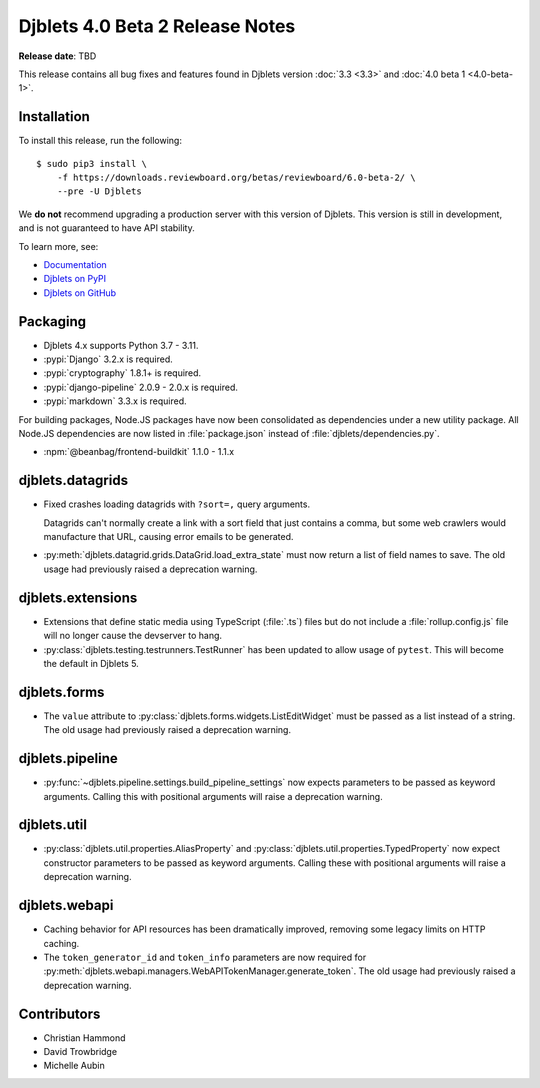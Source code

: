 .. default-intersphinx:: django3.2 djblets4.x


================================
Djblets 4.0 Beta 2 Release Notes
================================

**Release date**: TBD

This release contains all bug fixes and features found in Djblets version
:doc:`3.3 <3.3>` and :doc:`4.0 beta 1 <4.0-beta-1>`.


Installation
============

To install this release, run the following::

    $ sudo pip3 install \
        -f https://downloads.reviewboard.org/betas/reviewboard/6.0-beta-2/ \
        --pre -U Djblets


We **do not** recommend upgrading a production server with this version of
Djblets. This version is still in development, and is not guaranteed to have
API stability.

To learn more, see:

* `Documentation <https://www.reviewboard.org/docs/djblets/4.x/>`_
* `Djblets on PyPI <https://pypi.org/project/Djblets/>`_
* `Djblets on GitHub <https://github.com/djblets/djblets/>`_


Packaging
=========

* Djblets 4.x supports Python 3.7 - 3.11.

* :pypi:`Django` 3.2.x is required.

* :pypi:`cryptography` 1.8.1+ is required.

* :pypi:`django-pipeline` 2.0.9 - 2.0.x is required.

* :pypi:`markdown` 3.3.x is required.


For building packages, Node.JS packages have now been consolidated as
dependencies under a new utility package. All Node.JS dependencies are now
listed in :file:`package.json` instead of :file:`djblets/dependencies.py`.

* :npm:`@beanbag/frontend-buildkit` 1.1.0 - 1.1.x


djblets.datagrids
=================

* Fixed crashes loading datagrids with ``?sort=,`` query arguments.

  Datagrids can't normally create a link with a sort field that just contains a
  comma, but some web crawlers would manufacture that URL, causing error emails
  to be generated.

* :py:meth:`djblets.datagrid.grids.DataGrid.load_extra_state` must now return a
  list of field names to save. The old usage had previously raised a
  deprecation warning.


djblets.extensions
==================

* Extensions that define static media using TypeScript (:file:`.ts`) files but
  do not include a :file:`rollup.config.js` file will no longer cause the
  devserver to hang.

* :py:class:`djblets.testing.testrunners.TestRunner` has been updated to allow
  usage of ``pytest``. This will become the default in Djblets 5.


djblets.forms
=============

* The ``value`` attribute to :py:class:`djblets.forms.widgets.ListEditWidget`
  must be passed as a list instead of a string. The old usage had previously
  raised a deprecation warning.


djblets.pipeline
================

* :py:func:`~djblets.pipeline.settings.build_pipeline_settings` now expects
  parameters to be passed as keyword arguments. Calling this with positional
  arguments will raise a deprecation warning.


djblets.util
============

* :py:class:`djblets.util.properties.AliasProperty` and
  :py:class:`djblets.util.properties.TypedProperty` now expect constructor
  parameters to be passed as keyword arguments. Calling these with positional
  arguments will raise a deprecation warning.

djblets.webapi
==============

* Caching behavior for API resources has been dramatically improved, removing
  some legacy limits on HTTP caching.

* The ``token_generator_id`` and ``token_info`` parameters are now required for
  :py:meth:`djblets.webapi.managers.WebAPITokenManager.generate_token`. The old
  usage had previously raised a deprecation warning.


Contributors
============

* Christian Hammond
* David Trowbridge
* Michelle Aubin
